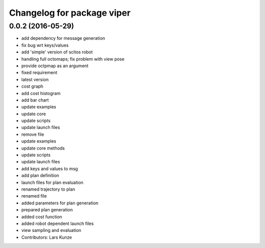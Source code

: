 ^^^^^^^^^^^^^^^^^^^^^^^^^^^
Changelog for package viper
^^^^^^^^^^^^^^^^^^^^^^^^^^^

0.0.2 (2016-05-29)
------------------
* add dependency for message generation
* fix bug wrt keys/values
* add 'simple' version of scitos robot
* handling full octomaps; fix problem with view pose
* provide octpmap as an argument
* fixed requirement
* latest version
* cost graph
* add cost histogram
* add bar chart
* update examples
* update core
* update scripts
* update launch files
* remove file
* update examples
* update core methods
* update scripts
* update launch files\
* add keys and values to msg
* add plan definition
* launch files for plan evaluation
* renamed trajectory to plan
* renamed file
* added parameters for plan generation
* prepared plan generation
* added cost function
* added robot dependent launch files
* view sampling and evaluation
* Contributors: Lars Kunze
